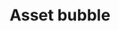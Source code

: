 :PROPERTIES:
:ID:       d6f6bc83-b082-492a-8776-689614359fb6
:END:
#+title: Asset bubble

#+HUGO_AUTO_SET_LASTMOD: t
#+hugo_base_dir: ~/BrainDump/
#+hugo_section: notes
#+HUGO_TAGS: placeholder

#+OPTIONS: num:nil ^:{} toc:nil

